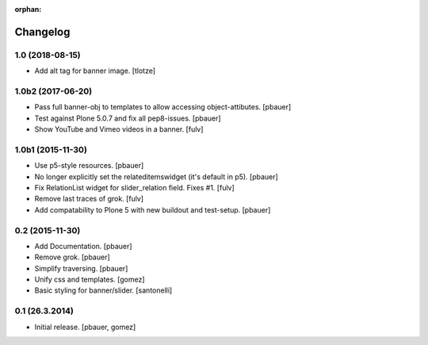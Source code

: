 :orphan:

Changelog
=========

1.0 (2018-08-15)
----------------

- Add alt tag for banner image.
  [tlotze]


1.0b2 (2017-06-20)
------------------

- Pass full banner-obj to templates to allow accessing object-attibutes.
  [pbauer]

- Test against Plone 5.0.7 and fix all pep8-issues.
  [pbauer]

- Show YouTube and Vimeo videos in a banner.
  [fulv]


1.0b1 (2015-11-30)
------------------

- Use p5-style resources.
  [pbauer]

- No longer explicitly set the relateditemswidget (it's default in p5).
  [pbauer]

- Fix RelationList widget for slider_relation field. Fixes #1.
  [fulv]

- Remove last traces of grok.
  [fulv]

- Add compatability to Plone 5 with new buildout and test-setup.
  [pbauer]


0.2 (2015-11-30)
----------------

- Add Documentation.
  [pbauer]

- Remove grok.
  [pbauer]

- Simplify traversing.
  [pbauer]

- Unify css and templates.
  [gomez]

- Basic styling for banner/slider.
  [santonelli]


0.1 (26.3.2014)
----------------

- Initial release.
  [pbauer, gomez]

